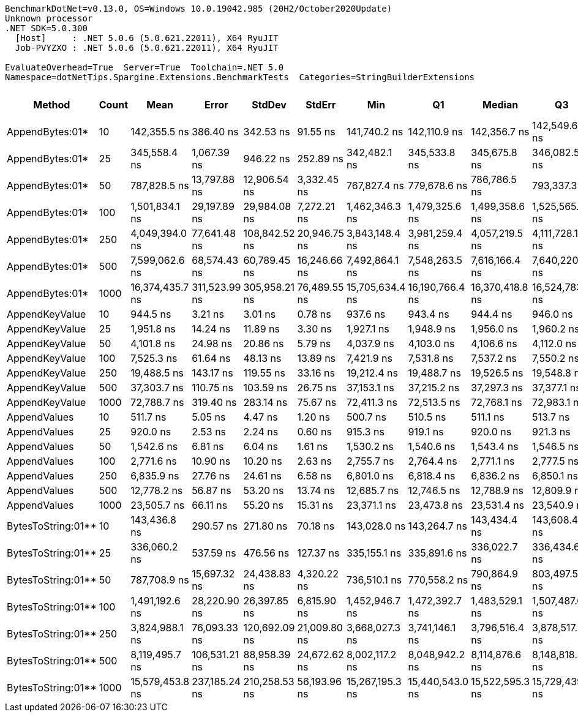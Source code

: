 ....
BenchmarkDotNet=v0.13.0, OS=Windows 10.0.19042.985 (20H2/October2020Update)
Unknown processor
.NET SDK=5.0.300
  [Host]     : .NET 5.0.6 (5.0.621.22011), X64 RyuJIT
  Job-PVYZXO : .NET 5.0.6 (5.0.621.22011), X64 RyuJIT

EvaluateOverhead=True  Server=True  Toolchain=.NET 5.0  
Namespace=dotNetTips.Spargine.Extensions.BenchmarkTests  Categories=StringBuilderExtensions  
....
[options="header"]
|===
|              Method|  Count|             Mean|          Error|         StdDev|        StdErr|              Min|               Q1|           Median|               Q3|              Max|          Op/s|  CI99.9% Margin|  Iterations|  Kurtosis|  MValue|  Skewness|  Rank|  LogicalGroup|  Baseline|     Gen 0|     Gen 1|     Gen 2|  Allocated|  Code Size
|     AppendBytes:01*|     10|     142,355.5 ns|      386.40 ns|      342.53 ns|      91.55 ns|     141,740.2 ns|     142,110.9 ns|     142,356.7 ns|     142,549.6 ns|     143,003.8 ns|      7,024.66|      386.397 ns|       14.00|     2.140|   2.000|    0.1388|    15|             *|        No|   23.9258|    1.2207|         -|     212 KB|       1 KB
|     AppendBytes:01*|     25|     345,558.4 ns|    1,067.39 ns|      946.22 ns|     252.89 ns|     342,482.1 ns|     345,533.8 ns|     345,675.8 ns|     346,082.5 ns|     346,342.4 ns|      2,893.87|    1,067.392 ns|       14.00|     8.068|   2.000|   -2.3394|    17|             *|        No|   57.6172|    8.3008|         -|     496 KB|       1 KB
|     AppendBytes:01*|     50|     787,828.5 ns|   13,797.88 ns|   12,906.54 ns|   3,332.45 ns|     767,827.4 ns|     779,678.6 ns|     786,786.5 ns|     793,337.3 ns|     811,624.6 ns|      1,269.31|   13,797.875 ns|       15.00|     2.076|   2.000|    0.2639|    18|             *|        No|  109.3750|   23.4375|   10.7422|   1,011 KB|       1 KB
|     AppendBytes:01*|    100|   1,501,834.1 ns|   29,197.89 ns|   29,984.08 ns|   7,272.21 ns|   1,462,346.3 ns|   1,479,325.6 ns|   1,499,358.6 ns|   1,525,565.8 ns|   1,564,031.8 ns|        665.85|   29,197.886 ns|       17.00|     1.904|   2.000|    0.3957|    19|             *|        No|  218.7500|   58.5938|   19.5313|   2,005 KB|       1 KB
|     AppendBytes:01*|    250|   4,049,394.0 ns|   77,641.48 ns|  108,842.52 ns|  20,946.75 ns|   3,843,148.4 ns|   3,981,259.4 ns|   4,057,219.5 ns|   4,111,728.1 ns|   4,253,818.8 ns|        246.95|   77,641.483 ns|       27.00|     2.185|   2.000|   -0.0863|    21|             *|        No|  531.2500|  203.1250|   46.8750|   5,003 KB|       1 KB
|     AppendBytes:01*|    500|   7,599,062.6 ns|   68,574.43 ns|   60,789.45 ns|  16,246.66 ns|   7,492,864.1 ns|   7,548,263.5 ns|   7,616,166.4 ns|   7,640,220.9 ns|   7,683,113.3 ns|        131.60|   68,574.430 ns|       14.00|     1.603|   2.000|   -0.3362|    22|             *|        No|  429.6875|  218.7500|   78.1250|  10,006 KB|       1 KB
|     AppendBytes:01*|   1000|  16,374,435.7 ns|  311,523.99 ns|  305,958.21 ns|  76,489.55 ns|  15,705,634.4 ns|  16,190,766.4 ns|  16,370,418.8 ns|  16,524,783.6 ns|  16,979,337.5 ns|         61.07|  311,523.990 ns|       16.00|     2.786|   2.000|   -0.0368|    25|             *|        No|  437.5000|  281.2500|  125.0000|  20,010 KB|       1 KB
|      AppendKeyValue|     10|         944.5 ns|        3.21 ns|        3.01 ns|       0.78 ns|         937.6 ns|         943.4 ns|         944.4 ns|         946.0 ns|         949.4 ns|  1,058,797.82|        3.213 ns|       15.00|     2.955|   2.000|   -0.5004|     3|             *|        No|    0.2403|         -|         -|       2 KB|       1 KB
|      AppendKeyValue|     25|       1,951.8 ns|       14.24 ns|       11.89 ns|       3.30 ns|       1,927.1 ns|       1,948.9 ns|       1,956.0 ns|       1,960.2 ns|       1,962.4 ns|    512,339.09|       14.237 ns|       13.00|     2.794|   2.000|   -1.1148|     5|             *|        No|    0.4768|         -|         -|       4 KB|       1 KB
|      AppendKeyValue|     50|       4,101.8 ns|       24.98 ns|       20.86 ns|       5.79 ns|       4,037.9 ns|       4,103.0 ns|       4,106.6 ns|       4,112.0 ns|       4,120.2 ns|    243,796.34|       24.983 ns|       13.00|     6.865|   2.000|   -2.1466|     7|             *|        No|    0.9003|    0.0076|         -|       8 KB|       1 KB
|      AppendKeyValue|    100|       7,525.3 ns|       61.64 ns|       48.13 ns|      13.89 ns|       7,421.9 ns|       7,531.8 ns|       7,537.2 ns|       7,550.2 ns|       7,574.9 ns|    132,884.67|       61.642 ns|       12.00|     3.120|   2.000|   -1.2826|     9|             *|        No|    1.7471|    0.0153|         -|      16 KB|       1 KB
|      AppendKeyValue|    250|      19,488.5 ns|      143.17 ns|      119.55 ns|      33.16 ns|      19,212.4 ns|      19,488.7 ns|      19,526.5 ns|      19,548.8 ns|      19,598.9 ns|     51,312.23|      143.166 ns|       13.00|     3.466|   2.000|   -1.3729|    11|             *|        No|    5.6763|    0.3357|         -|      50 KB|       1 KB
|      AppendKeyValue|    500|      37,303.7 ns|      110.75 ns|      103.59 ns|      26.75 ns|      37,153.1 ns|      37,215.2 ns|      37,297.3 ns|      37,377.1 ns|      37,468.5 ns|     26,806.98|      110.748 ns|       15.00|     1.535|   2.000|   -0.0176|    13|             *|        No|    9.5825|         -|         -|      83 KB|       1 KB
|      AppendKeyValue|   1000|      72,788.7 ns|      319.40 ns|      283.14 ns|      75.67 ns|      72,411.3 ns|      72,513.5 ns|      72,768.1 ns|      72,983.1 ns|      73,283.8 ns|     13,738.40|      319.404 ns|       14.00|     1.602|   2.000|    0.2315|    14|             *|        No|   16.2354|    3.1738|         -|     148 KB|       1 KB
|        AppendValues|     10|         511.7 ns|        5.05 ns|        4.47 ns|       1.20 ns|         500.7 ns|         510.5 ns|         511.1 ns|         513.7 ns|         518.5 ns|  1,954,184.35|        5.047 ns|       14.00|     3.419|   2.000|   -0.5462|     1|             *|        No|    0.1535|         -|         -|       1 KB|       1 KB
|        AppendValues|     25|         920.0 ns|        2.53 ns|        2.24 ns|       0.60 ns|         915.3 ns|         919.1 ns|         920.0 ns|         921.3 ns|         923.7 ns|  1,086,959.86|        2.526 ns|       14.00|     2.490|   2.000|   -0.3016|     2|             *|        No|    0.2756|         -|         -|       2 KB|       1 KB
|        AppendValues|     50|       1,542.6 ns|        6.81 ns|        6.04 ns|       1.61 ns|       1,530.2 ns|       1,540.6 ns|       1,543.4 ns|       1,546.5 ns|       1,550.8 ns|    648,275.20|        6.810 ns|       14.00|     2.366|   2.000|   -0.6330|     4|             *|        No|    0.4883|    0.0019|         -|       4 KB|       1 KB
|        AppendValues|    100|       2,771.6 ns|       10.90 ns|       10.20 ns|       2.63 ns|       2,755.7 ns|       2,764.4 ns|       2,771.1 ns|       2,777.5 ns|       2,797.0 ns|    360,796.50|       10.903 ns|       15.00|     3.224|   2.000|    0.6866|     6|             *|        No|    0.9041|    0.0038|         -|       8 KB|       1 KB
|        AppendValues|    250|       6,835.9 ns|       27.76 ns|       24.61 ns|       6.58 ns|       6,801.0 ns|       6,818.4 ns|       6,836.2 ns|       6,850.1 ns|       6,892.1 ns|    146,285.53|       27.757 ns|       14.00|     2.648|   2.000|    0.4212|     8|             *|        No|    2.8687|    0.0992|         -|      25 KB|       1 KB
|        AppendValues|    500|      12,778.2 ns|       56.87 ns|       53.20 ns|      13.74 ns|      12,685.7 ns|      12,746.5 ns|      12,788.9 ns|      12,809.9 ns|      12,856.2 ns|     78,258.07|       56.875 ns|       15.00|     1.928|   2.000|   -0.3745|    10|             *|        No|    5.6000|    0.4272|         -|      49 KB|       1 KB
|        AppendValues|   1000|      23,505.7 ns|       66.11 ns|       55.20 ns|      15.31 ns|      23,371.1 ns|      23,473.8 ns|      23,531.4 ns|      23,540.9 ns|      23,568.1 ns|     42,542.94|       66.107 ns|       13.00|     3.093|   2.000|   -1.0398|    12|             *|        No|    9.2163|         -|         -|      81 KB|       1 KB
|  BytesToString:01**|     10|     143,436.8 ns|      290.57 ns|      271.80 ns|      70.18 ns|     143,028.0 ns|     143,264.7 ns|     143,434.4 ns|     143,608.4 ns|     143,933.4 ns|      6,971.71|      290.570 ns|       15.00|     1.847|   2.000|    0.1284|    15|             *|        No|   23.9258|    1.2207|         -|     212 KB|       0 KB
|  BytesToString:01**|     25|     336,060.2 ns|      537.59 ns|      476.56 ns|     127.37 ns|     335,155.1 ns|     335,891.6 ns|     336,022.7 ns|     336,434.6 ns|     336,796.7 ns|      2,975.66|      537.591 ns|       14.00|     2.133|   2.000|   -0.4045|    16|             *|        No|   57.6172|    7.8125|         -|     496 KB|       0 KB
|  BytesToString:01**|     50|     787,708.9 ns|   15,697.32 ns|   24,438.83 ns|   4,320.22 ns|     736,510.1 ns|     770,558.2 ns|     790,864.9 ns|     803,497.5 ns|     839,599.3 ns|      1,269.50|   15,697.317 ns|       32.00|     2.457|   2.000|   -0.0767|    18|             *|        No|  111.3281|   24.4141|    9.7656|   1,011 KB|       0 KB
|  BytesToString:01**|    100|   1,491,192.6 ns|   28,220.90 ns|   26,397.85 ns|   6,815.90 ns|   1,452,946.7 ns|   1,472,392.7 ns|   1,483,529.1 ns|   1,507,487.6 ns|   1,538,946.7 ns|        670.60|   28,220.903 ns|       15.00|     1.928|   2.000|    0.5591|    19|             *|        No|  218.7500|   58.5938|   19.5313|   2,005 KB|       0 KB
|  BytesToString:01**|    250|   3,824,988.1 ns|   76,093.33 ns|  120,692.09 ns|  21,009.80 ns|   3,668,027.3 ns|   3,741,146.1 ns|   3,796,516.4 ns|   3,878,517.2 ns|   4,078,621.1 ns|        261.44|   76,093.333 ns|       33.00|     2.468|   2.000|    0.7641|    20|             *|        No|  531.2500|  203.1250|   46.8750|   5,003 KB|       0 KB
|  BytesToString:01**|    500|   8,119,495.7 ns|  106,531.21 ns|   88,958.39 ns|  24,672.62 ns|   8,002,117.2 ns|   8,048,942.2 ns|   8,114,876.6 ns|   8,148,818.8 ns|   8,299,667.2 ns|        123.16|  106,531.212 ns|       13.00|     2.104|   2.000|    0.4598|    23|             *|        No|  468.7500|  218.7500|   78.1250|  10,006 KB|       0 KB
|  BytesToString:01**|   1000|  15,579,453.8 ns|  237,185.24 ns|  210,258.53 ns|  56,193.96 ns|  15,267,195.3 ns|  15,440,543.0 ns|  15,522,595.3 ns|  15,729,439.8 ns|  15,991,739.1 ns|         64.19|  237,185.235 ns|       14.00|     2.016|   2.000|    0.4062|    24|             *|        No|  406.2500|  250.0000|  125.0000|  20,010 KB|       0 KB
|===
